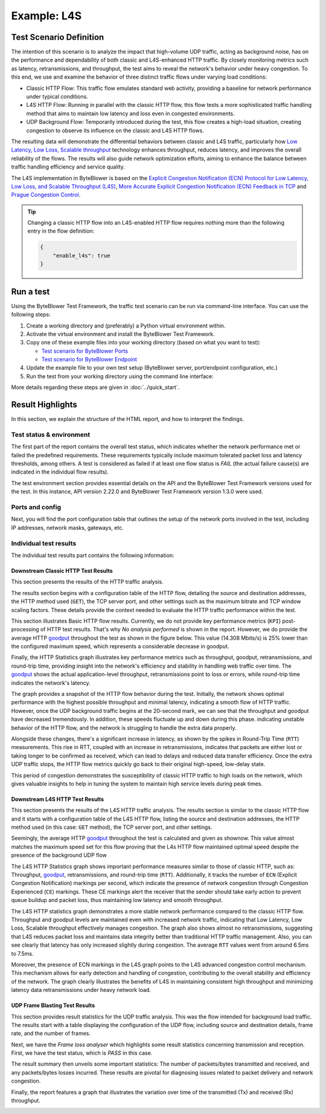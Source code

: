 ************
Example: L4S
************

.. tags:: Introduction, L4S, Low Latency, LLD, Low Latency DOCSIS, Accurate ECN, Frame Blasting, UDP, TCP, HTTP, TCP Prague

Test Scenario Definition
========================

The intention of this scenario is to analyze the impact that high-volume UDP
traffic, acting as background noise, has on the performance and dependability
of both classic and L4S-enhanced HTTP traffic. By closely monitoring metrics
such as latency, retransmissions, and throughput, the test aims to reveal the
network's behavior under heavy congestion. To this end, we use and examine
the behavior of three distinct traffic flows under varying load conditions:

- Classic HTTP Flow: This traffic flow emulates standard web activity,
  providing a baseline for network performance under typical conditions.
- L4S HTTP Flow: Running in parallel with the classic HTTP flow, this flow
  tests a more sophisticated traffic handling method that aims to maintain
  low latency and loss even in congested environments.
- UDP Background Flow: Temporarily introduced during the test, this flow
  creates a high-load situation, creating congestion to observe its
  influence on the classic and L4S HTTP flows.

The resulting data will demonstrate the differential behaviors between classic
and L4S traffic, particularly how |L4S|_ technology enhances throughput,
reduces latency, and improves the overall reliability of the flows.
The results will also guide network optimization efforts, aiming to enhance
the balance between traffic handling efficiency and service quality.

The L4S implementation in ByteBlower is based on the |ECN_for_L4S|_,
|AccurateECN|_ and |Prague|_.

.. tip::
   Changing a classic HTTP flow into an L4S-enabled HTTP flow requires
   nothing more than the following entry in the flow definition:

   .. code-block:: json

      {
          "enable_l4s": true
      }

.. |L4S| replace:: Low Latency, Low Loss, Scalable throughput
.. _L4S: https://www.rfc-editor.org/rfc/rfc9330.html
.. |ECN_for_L4S| replace:: Explicit Congestion Notification (ECN) Protocol for Low Latency, Low Loss, and Scalable Throughput (L4S)
.. _ECN_for_L4S: https://www.rfc-editor.org/rfc/rfc9331.html
.. |AccurateECN| replace:: More Accurate Explicit Congestion Notification (ECN) Feedback in TCP
.. _AccurateECN: https://datatracker.ietf.org/doc/html/draft-ietf-tcpm-accurate-ecn-28
.. |Prague| replace:: Prague Congestion Control
.. _Prague: https://datatracker.ietf.org/doc/html/draft-briscoe-iccrg-prague-congestion-control-03

Run a test
==========

Using the ByteBlower Test Framework, the traffic test scenario can be run via
command-line interface. You can use the following steps:

#. Create a working directory and (preferably) a Python virtual environment
   within.
#. Activate the virtual environment and install the ByteBlower Test Framework.
#. Copy one of these example files into your working directory (based on what
   you want to test):

   - `Test scenario for ByteBlower Ports <../json/l4s/port/byteblower_test_framework.json>`_
   - `Test scenario for ByteBlower Endpoint <../json/l4s/endpoint/byteblower_test_framework.json>`_

#. Update the example file to your own test setup (ByteBlower server,
   port/endpoint configuration, etc.)
#. Run the test from your working directory using the command line interface:

   .. tabs::

      .. group-tab:: As a command-line script

         .. code-block:: shell

            byteblower-test-framework

      .. group-tab:: As a Python module

         .. code-block:: shell

            python -m byteblower_test_framework

More details regarding these steps are given in :doc:`../quick_start`.

Result Highlights
=================

In this section, we explain the structure of the HTML report,
and how to interpret the findings.

Test status & environment
-------------------------

The first part of the report contains the overall test status, which indicates
whether the network performance met or failed the predefined requirements.
These requirements typically include maximum tolerated packet loss and latency
thresholds, among others. A test is considered as failed if at least one flow
status is *FAIL* (the actual failure cause(s) are indicated in the individual
flow results).

The test environment section provides essential details on the API and the
ByteBlower Test Framework versions used for the test. In this instance, API
version 2.22.0 and ByteBlower Test Framework version 1.3.0 were used.

.. image:: ../images/examples/l4s_basic/html_report_status_and_env.png

Ports and config
----------------

Next, you will find the port configuration table that outlines the setup of
the network ports involved in the test, including IP addresses, network masks,
gateways, etc.

.. image:: ../images/examples/l4s_basic/html_report_config.png

Individual test results
-----------------------

The individual test results part contains the following information:

Downstream Classic HTTP Test Results
^^^^^^^^^^^^^^^^^^^^^^^^^^^^^^^^^^^^

This section presents the results of the HTTP traffic analysis.

The results section begins with a configuration table of the HTTP flow,
detailing the source and destination addresses, the HTTP method used (``GET``),
the TCP server port, and other settings such as the maximum bitrate and TCP
window scaling factors. These details provide the context needed to evaluate
the HTTP traffic performance within the test.

.. image:: ../images/examples/l4s_basic/html_report_http_config.png

This section illustrates Basic HTTP flow results. Currently, we do not provide
key performance metrics (``KPI``) post-processing of HTTP test results. That's
why *No analysis performed* is shown in the report. However, we do provide the
average HTTP `goodput`_ throughout the test as shown in the figure below.
This value (14.308 Mbits/s) is 25% lower than the configured maximum speed,
which represents a considerable decrease in goodput.

.. image:: ../images/examples/l4s_basic/html_report_http_analysis.png

Finally, the HTTP Statistics graph illustrates key performance metrics such as
throughput, goodput, retransmissions, and round-trip time, providing insight
into the network's efficiency and stability in handling web traffic over time.
The `goodput`_ shows the actual application-level throughput, retransmissions
point to loss or errors, while round-trip time indicates the network's latency.

.. _goodput: https://support.excentis.com/knowledge/article/191#:~:text=example%20TCP%20graph%3A-,Goodput,-Goodput%20indicates%20the

.. image:: ../images/examples/l4s_basic/html_report_http_graph.png

The graph provides a snapshot of the HTTP flow behavior during the test.
Initially, the network shows optimal performance with the highest
possible throughput and minimal latency, indicating a smooth flow of HTTP
traffic. However, once the UDP background traffic begins at the 20-second mark,
we can see that the throughput and goodput have decreased tremendously. In
addition, these speeds fluctuate up and down during this phase. indicating
unstable behavior of the HTTP flow, and the network is struggling to handle
the extra data properly.

Alongside these changes, there's a significant increase in latency, as shown
by the spikes in Round-Trip Time (``RTT``) measurements. This rise in RTT,
coupled with an increase in retransmissions, indicates that packets are either
lost or taking longer to be confirmed as received, which can lead to delays and
reduced data transfer efficiency. Once the extra UDP traffic stops, the HTTP
flow metrics quickly go back to their original high-speed, low-delay state.

This period of congestion demonstrates the susceptibility of classic HTTP
traffic to high loads on the network, which gives valuable insights to help
in tuning the system to maintain high service levels during peak times.

Downstream L4S HTTP Test Results
^^^^^^^^^^^^^^^^^^^^^^^^^^^^^^^^

This section presents the results of the L4S HTTP traffic analysis.
The results section is similar to the classic HTTP flow and it starts with a
configuration table of the L4S HTTP flow, listing the source and destination
addresses, the HTTP method used (in this case: ``GET`` method), the TCP server
port, and other settings.

.. image:: ../images/examples/l4s_basic/html_report_l4s_http_config.png

Seemingly,  the average HTTP `goodput`_ throughout the test is calculated and
given as shownow. This value almost matches the maximum speed set for this
flow proving that the L4s HTTP flow maintained optimal speed despite the
presence of the background UDP flow

.. image:: ../images/examples/l4s_basic/html_report_l4s_http_analysis.png

The L4S HTTP Statistics graph shows important performance measures similar to
those of classic HTTP, such as: Throughput, `goodput`_, retransmissions, and
round-trip time (``RTT``). Additionally, it tracks the number of ``ECN``
(Explicit Congestion Notification) markings per second, which indicate the
presence of network congestion through Congestion Experienced (``CE``)
markings. These CE markings alert the receiver that the sender should take
early action to prevent queue buildup and packet loss, thus maintaining low
latency and smooth throughput.

.. image:: ../images/examples/l4s_basic/html_report_l4s_http_graph.png

The L4S HTTP statistics graph demonstrates a more stable network performance
compared to the classic HTTP flow. Throughput and goodput levels are
maintained even with increased network traffic, indicating that |L4S|
effectively manages congestion. The graph also shows almost no retransmissions,
suggesting that L4S reduces packet loss and maintains data integrity better
than traditional HTTP traffic management. Also, you can see clearly that
latency has only increased slightly during congestion. The average ``RTT``
values went from around 6.5ms to 7.5ms.

Moreover, the presence of ECN markings in the L4S graph points to the L4S
advanced congestion control mechanism. This mechanism allows for early
detection and handling of congestion, contributing to the overall stability
and efficiency of the network. The graph clearly illustrates the benefits of
L4S in maintaining consistent high throughput and minimizing latency data
retransmissions under heavy network load.

UDP Frame Blasting Test Results
^^^^^^^^^^^^^^^^^^^^^^^^^^^^^^^

This section provides result statistics for the UDP traffic analysis. This was
the flow intended for background load traffic. The results start with a table
displaying the configuration of the UDP flow, including source and destination
details, frame rate, and the number of frames.

.. image:: ../images/examples/l4s_basic/html_report_udp_config.png

Next, we have the *Frame loss analyser* which highlights some result statistics
concerning transmission and reception. First, we have the test status, which is
*PASS* in this case.

.. image:: ../images/examples/l4s_basic/html_report_udp_status.png

The result summary then unveils some important statistics: The number of
packets/bytes transmitted and received, and any packets/bytes losses incurred.
These results are pivotal for diagnosing issues related to packet delivery and
network congestion.

.. image:: ../images/examples/l4s_basic/html_report_udp_stats.png

Finally, the report features a graph that illustrates the variation over time
of the transmitted (Tx) and received (Rx) throughput.

.. image:: ../images/examples/l4s_basic/html_report_udp_graph.png

